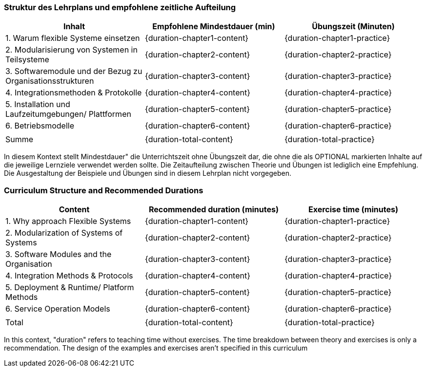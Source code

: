 // tag::DE[]
=== Struktur des Lehrplans und empfohlene zeitliche Aufteilung

[cols="<,>,>", options="header"]
|===
| Inhalt 
| Empfohlene Mindestdauer (min) 
| Übungszeit (Minuten)

| 1. Warum flexible Systeme einsetzen
| {duration-chapter1-content}
| {duration-chapter1-practice}

| 2. Modularisierung von Systemen in Teilsysteme
| {duration-chapter2-content}
| {duration-chapter2-practice}

| 3. Softwaremodule und der Bezug zu Organisationsstrukturen
| {duration-chapter3-content}
| {duration-chapter3-practice}

| 4. Integrationsmethoden & Protokolle
| {duration-chapter4-content}
| {duration-chapter4-practice}

| 5. Installation und Laufzeitumgebungen/ Plattformen
| {duration-chapter5-content}
| {duration-chapter5-practice}

| 6. Betriebsmodelle
| {duration-chapter6-content}
| {duration-chapter6-practice}

| 
| 
| 

| Summe 
| {duration-total-content}
| {duration-total-practice}
|===

In diesem Kontext stellt Mindestdauer" die Unterrichtszeit ohne Übungszeit dar, die ohne die als OPTIONAL markierten Inhalte auf die jeweilige Lernziele verwendet werden sollte. 
Die Zeitaufteilung zwischen Theorie und Übungen ist lediglich eine Empfehlung. 
Die Ausgestaltung der Beispiele und Übungen sind in diesem Lehrplan nicht vorgegeben.

// end::DE[]

// tag::EN[]
=== Curriculum Structure and Recommended Durations

[cols="<,>,>", options="header"]
|===
| Content
| Recommended duration (minutes)
| Exercise time (minutes)

| 1. Why approach Flexible Systems
| {duration-chapter1-content}
| {duration-chapter1-practice}

| 2. Modularization of Systems of Systems
| {duration-chapter2-content}
| {duration-chapter2-practice}

| 3. Software Modules and the Organisation
| {duration-chapter3-content}
| {duration-chapter3-practice}

| 4. Integration Methods & Protocols
| {duration-chapter4-content}
| {duration-chapter4-practice}

| 5. Deployment & Runtime/ Platform Methods
| {duration-chapter5-content}
| {duration-chapter5-practice}

| 6. Service Operation Models
| {duration-chapter6-content}
| {duration-chapter6-practice}

| 
|
| 

| Total 
| {duration-total-content}
| {duration-total-practice}
|===


In this context, "duration" refers to teaching time without exercises.
The time breakdown between theory and exercises is only a recommendation.
The design of the examples and exercises aren't specified in this curriculum
// end::EN[]

